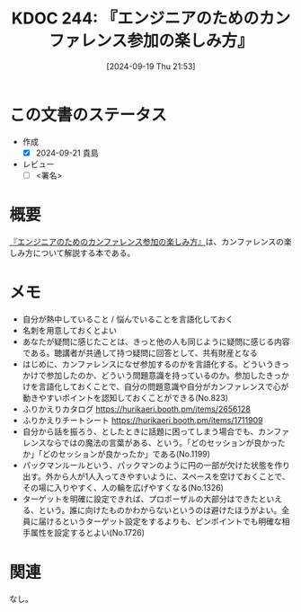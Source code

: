 :properties:
:ID: 20240919T215334
:end:
#+title:      KDOC 244: 『エンジニアのためのカンファレンス参加の楽しみ方』
#+date:       [2024-09-19 Thu 21:53]
#+filetags:   :draft:book:
#+identifier: 20240919T215334

# (denote-rename-file-using-front-matter (buffer-file-name) 0)
# (save-excursion (while (re-search-backward ":draft" nil t) (replace-match "")))
# (flush-lines "^\\#\s.+?")

# ====ポリシー。
# 1ファイル1アイデア。
# 1ファイルで内容を完結させる。
# 常にほかのエントリとリンクする。
# 自分の言葉を使う。
# 参考文献を残しておく。
# 文献メモの場合は、感想と混ぜないこと。1つのアイデアに反する
# ツェッテルカステンの議論に寄与するか
# 頭のなかやツェッテルカステンにある問いとどのようにかかわっているか
# エントリ間の接続を発見したら、接続エントリを追加する。カード間にあるリンクの関係を説明するカード。
# アイデアがまとまったらアウトラインエントリを作成する。リンクをまとめたエントリ。
# エントリを削除しない。古いカードのどこが悪いかを説明する新しいカードへのリンクを追加する。
# 恐れずにカードを追加する。無意味の可能性があっても追加しておくことが重要。

# ====永久保存メモのルール。
# 自分の言葉で書く。
# 後から読み返して理解できる。
# 他のメモと関連付ける。
# ひとつのメモにひとつのことだけを書く。
# メモの内容は1枚で完結させる。
# 論文の中に組み込み、公表できるレベルである。

# ====価値があるか。
# その情報がどういった文脈で使えるか。
# どの程度重要な情報か。
# そのページのどこが本当に必要な部分なのか。

* この文書のステータス
- 作成
  - [X] 2024-09-21 貴島
- レビュー
  - [ ] <署名>
# (progn (kill-line -1) (insert (format "  - [X] %s 貴島" (format-time-string "%Y-%m-%d"))))

# 関連をつけた。
# タイトルがフォーマット通りにつけられている。
# 内容をブラウザに表示して読んだ(作成とレビューのチェックは同時にしない)。
# 文脈なく読めるのを確認した。
# おばあちゃんに説明できる。
# いらない見出しを削除した。
# タグを適切にした。
# すべてのコメントを削除した。
* 概要
:LOGBOOK:
CLOCK: [2024-09-20 Fri 23:02]--[2024-09-20 Fri 23:27] =>  0:25
CLOCK: [2024-09-19 Thu 22:03]--[2024-09-19 Thu 22:28] =>  0:25
:END:
[[https://amzn.to/3Nc25Hn][『エンジニアのためのカンファレンス参加の楽しみ方』]]は、カンファレンスの楽しみ方について解説する本である。
* メモ

- 自分が熱中していること / 悩んでいることを言語化しておく
- 名刺を用意しておくとよい
- あなたが疑問に感じたことは、きっと他の人も同じように疑問に感じる内容である。聴講者が共通して持つ疑問に回答として、共有財産となる
- はじめに、カンファレンスになぜ参加するのかを言語化する。どういうきっかけで参加したのか、どういう問題意識を持っているのか。参加したきっかけを言語化しておくことで、自分の問題意識や自分がカンファレンスで心が動きやすいポイントを認知しておくことができる(No.823)
- ふりかえりカタログ https://hurikaeri.booth.pm/items/2656128
- ふりかえりチートシート https://hurikaeri.booth.pm/items/1711909
- 自分から話を振ろう、としたときに話題に困ってしまう場合でも、カンファレンスならではの魔法の言葉がある、という。「どのセッションが良かったか」「どのセッションが良かったか」である(No.1199)
- パックマンルールという、パックマンのように円の一部が欠けた状態を作り出す。外から人が1人入ってきやすいように、スペースを空けておくことで、その場に入りやすく、人の輪を広げやすくなる(No.1326)
- ターゲットを明確に設定できれば、プロポーザルの大部分はできたといえる、という。誰に向けたものかわからないというのは避けたほうがよい。全員に届けるというターゲット設定をするよりも、ピンポイントでも明確な相手属性を設定するとよい(No.1726)

* 関連
なし。
# 関連するエントリ。なぜ関連させたか理由を書く。意味のあるつながりを意識的につくる。
# この事実は自分のこのアイデアとどう整合するか。
# この現象はあの理論でどう説明できるか。
# ふたつのアイデアは互いに矛盾するか、互いを補っているか。
# いま聞いた内容は以前に聞いたことがなかったか。
# メモ y についてメモ x はどういう意味か。
